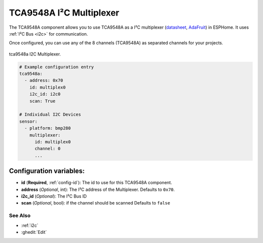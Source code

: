 TCA9548A I²C Multiplexer
========================

.. seo::
    :description: Instructions for setting up TCA9548A I²C multiplexer in ESPHome.
    :image: tca9548a.jpg

The TCA9548A component allows you to use TCA9548A as a I²C multiplexer
(`datasheet <https://www.ti.com/lit/ds/symlink/tca9548a.pdf>`__,
`AdaFruit`_) in ESPHome. It uses :ref:`I²C Bus <i2c>` for communication.

Once configured, you can use any of the 8 channels (TCA9548A) as separated channels for your projects.


.. figure:: images/tca9548a.jpg
    :align: center
    :width: 80.0%

    tca9548a I2C Multiplexer.

.. _AdaFruit: https://learn.adafruit.com/adafruit-tca9548a-1-to-8-i2c-multiplexer-breakout

.. code-block:: yaml

    # Example configuration entry
    tca9548a:
      - address: 0x70
        id: multiplex0
        i2c_id: i2c0
        scan: True

    # Individual I2C Devices
    sensor:
      - platform: bmp280
        multiplexer:
          id: multiplex0
          channel: 0
          ...

Configuration variables:
~~~~~~~~~~~~~~~~~~~~~~~~

- **id** (**Required**, :ref:`config-id`): The id to use for this TCA9548A component.
- **address** (*Optional*, int): The I²C address of the Multiplexer.
  Defaults to ``0x70``.
- **i2c_id** (*Optional*): The I²C Bus ID
- **scan** (*Optional*, bool): if the channel should be scanned 
  Defaults to ``false`` 

See Also
--------

- :ref:`i2c`
- :ghedit:`Edit`
